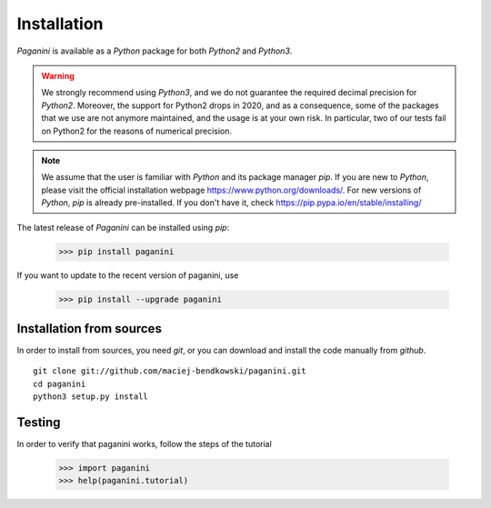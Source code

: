 Installation
============

`Paganini` is available as a `Python` package for both `Python2` and `Python3`.

.. warning::
    We strongly recommend using `Python3`, and
    we do not guarantee the required decimal precision for `Python2`.
    Moreover, the support for Python2 drops in 2020, and as a consequence, some
    of the packages that we use are not anymore maintained, and the usage is
    at your own risk.
    In particular, two of our tests fail on Python2 for the reasons of numerical
    precision.

.. note::
    We assume that the user is familiar with `Python` and its package manager
    `pip`. If you are new to `Python`, please visit the official installation
    webpage `<https://www.python.org/downloads/>`_. For new versions of `Python`,
    `pip` is already pre-installed. If you don't have it, check
    `<https://pip.pypa.io/en/stable/installing/>`_


The latest release of `Paganini` can be installed using `pip`:

    >>> pip install paganini

If you want to update to the recent version of paganini, use

    >>> pip install --upgrade paganini

Installation from sources
-------------------------

In order to install from sources, you need `git`, or you can download and
install the code manually from `github`.

::

    git clone git://github.com/maciej-bendkowski/paganini.git
    cd paganini
    python3 setup.py install

Testing
-------

In order to verify that paganini works, follow the steps of the tutorial

    >>> import paganini
    >>> help(paganini.tutorial)

